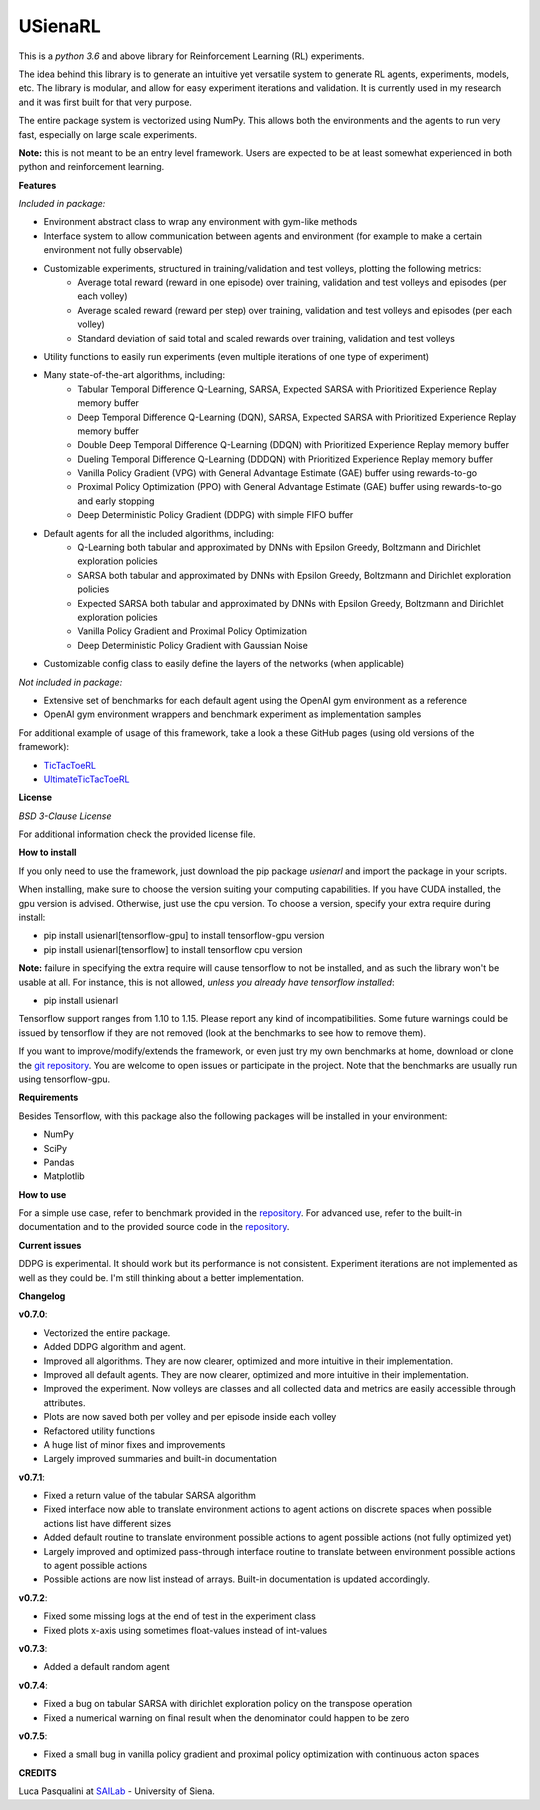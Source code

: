 USienaRL
*********

This is a *python 3.6* and above library for Reinforcement Learning (RL) experiments.

The idea behind this library is to generate an intuitive yet versatile system to generate RL agents, experiments, models, etc.
The library is modular, and allow for easy experiment iterations and validation. It is currently used in my research and it
was first built for that very purpose.

The entire package system is vectorized using NumPy. This allows both the environments and the agents to run very fast,
especially on large scale experiments.

**Note:** this is not meant to be an entry level framework. Users are expected to be at least somewhat experienced in both
python and reinforcement learning.

**Features**

*Included in package:*

- Environment abstract class to wrap any environment with gym-like methods
- Interface system to allow communication between agents and environment (for example to make a certain environment not fully observable)
- Customizable experiments, structured in training/validation and test volleys, plotting the following metrics:
    - Average total reward (reward in one episode) over training, validation and test volleys and episodes (per each volley)
    - Average scaled reward (reward per step) over training, validation and test volleys and episodes (per each volley)
    - Standard deviation of said total and scaled rewards over training, validation and test volleys
- Utility functions to easily run experiments (even multiple iterations of one type of experiment)
- Many state-of-the-art algorithms, including:
    - Tabular Temporal Difference Q-Learning, SARSA, Expected SARSA with Prioritized Experience Replay memory buffer
    - Deep Temporal Difference Q-Learning (DQN), SARSA, Expected SARSA with Prioritized Experience Replay memory buffer
    - Double Deep Temporal Difference Q-Learning (DDQN) with Prioritized Experience Replay memory buffer
    - Dueling Temporal Difference Q-Learning (DDDQN) with Prioritized Experience Replay memory buffer
    - Vanilla Policy Gradient (VPG) with General Advantage Estimate (GAE) buffer using rewards-to-go
    - Proximal Policy Optimization (PPO) with General Advantage Estimate (GAE) buffer using rewards-to-go and early stopping
    - Deep Deterministic Policy Gradient (DDPG) with simple FIFO buffer
- Default agents for all the included algorithms, including:
    - Q-Learning both tabular and approximated by DNNs with Epsilon Greedy, Boltzmann and Dirichlet exploration policies
    - SARSA both tabular and approximated by DNNs with Epsilon Greedy, Boltzmann and Dirichlet exploration policies
    - Expected SARSA both tabular and approximated by DNNs with Epsilon Greedy, Boltzmann and Dirichlet exploration policies
    - Vanilla Policy Gradient and Proximal Policy Optimization
    - Deep Deterministic Policy Gradient with Gaussian Noise
- Customizable config class to easily define the layers of the networks (when applicable)

*Not included in package:*

- Extensive set of benchmarks for each default agent using the OpenAI gym environment as a reference
- OpenAI gym environment wrappers and benchmark experiment as implementation samples

For additional example of usage of this framework, take a look a these GitHub pages (using old versions of the framework):

- `TicTacToeRL <https://github.com/InsaneMonster/TicTacToeRL>`_
- `UltimateTicTacToeRL <https://github.com/InsaneMonster/UltimateTicTacToeRL>`_

**License**

*BSD 3-Clause License*

For additional information check the provided license file.

**How to install**

If you only need to use the framework, just download the pip package *usienarl* and import the package in your scripts.

When installing, make sure to choose the version suiting your computing capabilities.
If you have CUDA installed, the gpu version is advised. Otherwise, just use the cpu version.
To choose a version, specify your extra require during install:

- pip install usienarl[tensorflow-gpu] to install tensorflow-gpu version
- pip install usienarl[tensorflow] to install tensorflow cpu version

**Note:** failure in specifying the extra require will cause tensorflow to not be installed, and as such the library won't
be usable at all. For instance, this is not allowed, *unless you already have tensorflow installed*:

- pip install usienarl

Tensorflow support ranges from 1.10 to 1.15. Please report any kind of incompatibilities.
Some future warnings could be issued by tensorflow if they are not removed (look at the benchmarks to see how to remove them).

If you want to improve/modify/extends the framework, or even just try my own benchmarks at home, download or clone
the `git repository <https://github.com/InsaneMonster/USienaRL>`_.
You are welcome to open issues or participate in the project. Note that the benchmarks are usually run using tensorflow-gpu.

**Requirements**

Besides Tensorflow, with this package also the following packages will be installed in your environment:

- NumPy
- SciPy
- Pandas
- Matplotlib

**How to use**

For a simple use case, refer to benchmark provided in the `repository <https://github.com/InsaneMonster/USienaRL>`_.
For advanced use, refer to the built-in documentation and to the provided source code in the `repository <https://github.com/InsaneMonster/USienaRL>`_.

**Current issues**

DDPG is experimental. It should work but its performance is not consistent.
Experiment iterations are not implemented as well as they could be. I'm still thinking about a better implementation.

**Changelog**

**v0.7.0**:

- Vectorized the entire package.
- Added DDPG algorithm and agent.
- Improved all algorithms. They are now clearer, optimized and more intuitive in their implementation.
- Improved all default agents. They are now clearer, optimized and more intuitive in their implementation.
- Improved the experiment. Now volleys are classes and all collected data and metrics are easily accessible through attributes.
- Plots are now saved both per volley and per episode inside each volley
- Refactored utility functions
- A huge list of minor fixes and improvements
- Largely improved summaries and built-in documentation

**v0.7.1**:

- Fixed a return value of the tabular SARSA algorithm
- Fixed interface now able to translate environment actions to agent actions on discrete spaces when possible actions list have different sizes
- Added default routine to translate environment possible actions to agent possible actions (not fully optimized yet)
- Largely improved and optimized pass-through interface routine to translate between environment possible actions to agent possible actions
- Possible actions are now list instead of arrays. Built-in documentation is updated accordingly.

**v0.7.2**:

- Fixed some missing logs at the end of test in the experiment class
- Fixed plots x-axis using sometimes float-values instead of int-values

**v0.7.3**:

- Added a default random agent

**v0.7.4**:

- Fixed a bug on tabular SARSA with dirichlet exploration policy on the transpose operation
- Fixed a numerical warning on final result when the denominator could happen to be zero

**v0.7.5**:

- Fixed a small bug in vanilla policy gradient and proximal policy optimization with continuous acton spaces


**CREDITS**

Luca Pasqualini at `SAILab <http://sailab.diism.unisi.it/people/luca-pasqualini/>`_ - University of Siena.